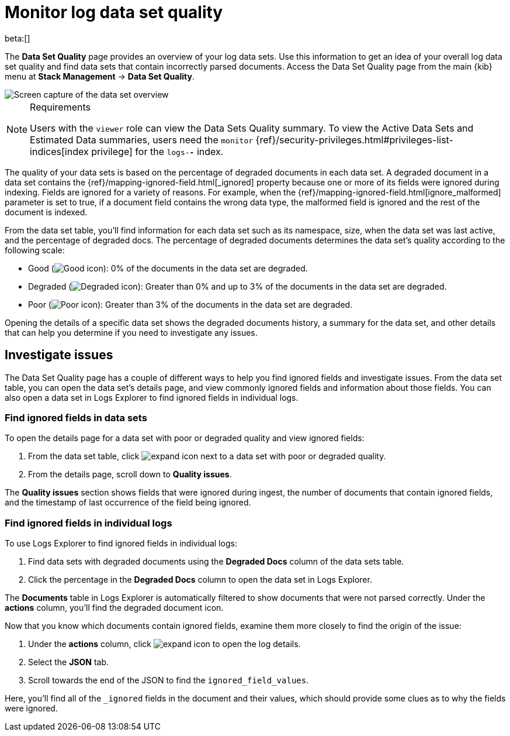 [[monitor-datasets]]
= Monitor log data set quality

beta:[]

The **Data Set Quality** page provides an overview of your log data sets.
Use this information to get an idea of your overall log data set quality and find data sets that contain incorrectly parsed documents.
Access the Data Set Quality page from the main {kib} menu at **Stack Management** → **Data Set Quality**.

[role="screenshot"]
image::images/logs-dataset-overview.png[Screen capture of the data set overview]

.Requirements
[NOTE]
====
Users with the `viewer` role can view the Data Sets Quality summary. To view the Active Data Sets and Estimated Data summaries, users need the `monitor` {ref}/security-privileges.html#privileges-list-indices[index privilege] for the `logs-*-*` index.
====

The quality of your data sets is based on the percentage of degraded documents in each data set.
A degraded document in a data set contains the {ref}/mapping-ignored-field.html[_ignored] property because one or more of its fields were ignored during indexing.
Fields are ignored for a variety of reasons.
For example, when the {ref}/mapping-ignored-field.html[ignore_malformed] parameter is set to true, if a document field contains the wrong data type, the malformed field is ignored and the rest of the document is indexed.

From the data set table, you'll find information for each data set such as its namespace, size, when the data set was last active, and the percentage of degraded docs.
The percentage of degraded documents determines the data set's quality according to the following scale:

* Good (image:images/green-dot-icon.png[Good icon]): 0% of the documents in the data set are degraded.
* Degraded (image:images/yellow-dot-icon.png[Degraded icon]): Greater than 0% and up to 3% of the documents in the data set are degraded.
* Poor (image:images/red-dot-icon.png[Poor icon]): Greater than 3% of the documents in the data set are degraded.

Opening the details of a specific data set shows the degraded documents history, a summary for the data set, and other details that can help you determine if you need to investigate any issues.

[discrete]
[[investigate-issues]]
== Investigate issues

The Data Set Quality page has a couple of different ways to help you find ignored fields and investigate issues.
From the data set table, you can open the data set's details page, and view commonly ignored fields and information about those fields.
You can also open a data set in Logs Explorer to find ignored fields in individual logs.

[discrete]
[[find-ignored-fields-in-data-sets]]
=== Find ignored fields in data sets

To open the details page for a data set with poor or degraded quality and view ignored fields:

. From the data set table, click image:images/expand-icon.png[expand icon] next to a data set with poor or degraded quality.
. From the details page, scroll down to **Quality issues**.

The **Quality issues** section shows fields that were ignored during ingest, the number of documents that contain ignored fields, and the timestamp of last occurrence of the field being ignored.

[discrete]
[[find-ignored-fields-in-individual-logs]]
=== Find ignored fields in individual logs

To use Logs Explorer to find ignored fields in individual logs:

. Find data sets with degraded documents using the **Degraded Docs** column of the data sets table.
. Click the percentage in the **Degraded Docs** column to open the data set in Logs Explorer.

The **Documents** table in Logs Explorer is automatically filtered to show documents that were not parsed correctly.
Under the **actions** column, you'll find the degraded document icon.

Now that you know which documents contain ignored fields, examine them more closely to find the origin of the issue:

. Under the **actions** column, click image:images/expand-icon.png[expand icon] to open the log details.
. Select the **JSON** tab.
. Scroll towards the end of the JSON to find the `ignored_field_values`.

Here, you'll find all of the `_ignored` fields in the document and their values, which should provide some clues as to why the fields were ignored.